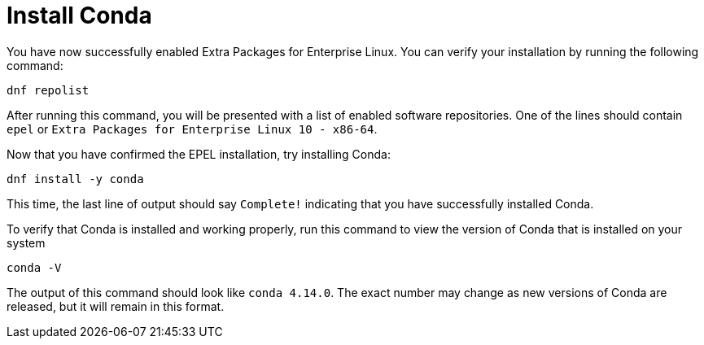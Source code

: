 = Install Conda

You have now successfully enabled Extra Packages for Enterprise Linux.
You can verify your installation by running the following command:

[source,bash,run]
----
dnf repolist
----

After running this command, you will be presented with a list of enabled
software repositories. One of the lines should contain `+epel+` or
`+Extra Packages for Enterprise Linux 10 - x86-64+`.

Now that you have confirmed the EPEL installation, try installing Conda:

[source,bash,run]
----
dnf install -y conda
----

This time, the last line of output should say `+Complete!+` indicating
that you have successfully installed Conda.

To verify that Conda is installed and working properly, run this command
to view the version of Conda that is installed on your system

[source,bash,run]
----
conda -V
----

The output of this command should look like `+conda 4.14.0+`. The exact
number may change as new versions of Conda are released, but it will
remain in this format.

